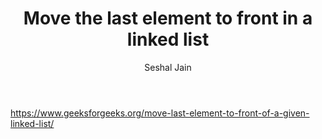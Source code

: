 #+TITLE: Move the last element to front in a linked list
#+AUTHOR: Seshal Jain
#+TAGS[]: ll
https://www.geeksforgeeks.org/move-last-element-to-front-of-a-given-linked-list/
